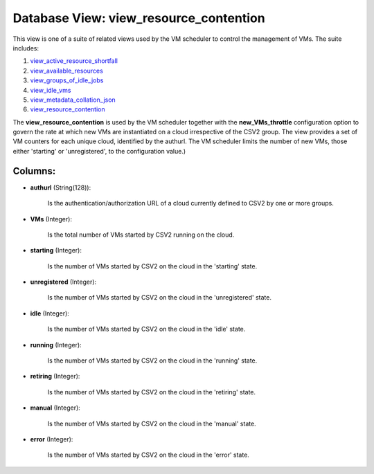 .. File generated by /opt/cloudscheduler/utilities/schema_doc - DO NOT EDIT
..
.. To modify the contents of this file:
..   1. edit the template file ".../cloudscheduler/docs/schema_doc/views/view_resource_contention.yaml"
..   2. run the utility ".../cloudscheduler/utilities/schema_doc"
..

Database View: view_resource_contention
=======================================

.. _view_active_resource_shortfall: https://cloudscheduler.readthedocs.io/en/latest/_architecture/_data_services/_database/_views/view_active_resource_shortfall.html

.. _view_available_resources: https://cloudscheduler.readthedocs.io/en/latest/_architecture/_data_services/_database/_views/view_available_resources.html

.. _view_groups_of_idle_jobs: https://cloudscheduler.readthedocs.io/en/latest/_architecture/_data_services/_database/_views/view_groups_of_idle_jobs.html

.. _view_idle_vms: https://cloudscheduler.readthedocs.io/en/latest/_architecture/_data_services/_database/_views/view_idle_vms.html

.. _view_metadata_collation_json: https://cloudscheduler.readthedocs.io/en/latest/_architecture/_data_services/_database/_views/view_metadata_collation_json.html

.. _view_resource_contention: https://cloudscheduler.readthedocs.io/en/latest/_architecture/_data_services/_database/_views/view_resource_contention.html

This view is one of a suite of related views used by
the VM scheduler to control the management of VMs. The suite includes:

#. view_active_resource_shortfall_

#. view_available_resources_

#. view_groups_of_idle_jobs_

#. view_idle_vms_

#. view_metadata_collation_json_

#. view_resource_contention_

The **view_resource_contention** is used by the VM scheduler together with the **new_VMs_throttle**
configuration option to govern the rate at which new VMs are instantiated
on a cloud irrespective of the CSV2 group. The view provides a
set of VM counters for each unique cloud, identified by the authurl.
The VM scheduler limits the number of new VMs, those either 'starting'
or 'unregistered', to the configuration value.)


Columns:
^^^^^^^^

* **authurl** (String(128)):

      Is the authentication/authorization URL of a cloud currently defined to CSV2 by
      one or more groups.

* **VMs** (Integer):

      Is the total number of VMs started by CSV2 running on the
      cloud.

* **starting** (Integer):

      Is the number of VMs started by CSV2 on the cloud in
      the 'starting' state.

* **unregistered** (Integer):

      Is the number of VMs started by CSV2 on the cloud in
      the 'unregistered' state.

* **idle** (Integer):

      Is the number of VMs started by CSV2 on the cloud in
      the 'idle' state.

* **running** (Integer):

      Is the number of VMs started by CSV2 on the cloud in
      the 'running' state.

* **retiring** (Integer):

      Is the number of VMs started by CSV2 on the cloud in
      the 'retiring' state.

* **manual** (Integer):

      Is the number of VMs started by CSV2 on the cloud in
      the 'manual' state.

* **error** (Integer):

      Is the number of VMs started by CSV2 on the cloud in
      the 'error' state.

